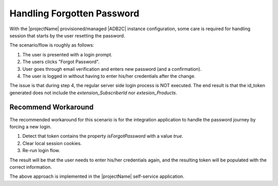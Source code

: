 .. _adb2c-forgot-password:

Handling Forgotten Password
===========================

With the |projectName| provisioned/managed |ADB2C| instance configuration, some care is required for handling session that starts by the user resetting the password.

The scenario/flow is roughly as follows:

1. The user is presented with a login prompt.
2. The users clicks "Forgot Password".
3. User goes through email verification and enters new password (and a confirmation).
4. The user is logged in without having to enter his/her credentials after the change.

The issue is that during step 4, the regular server side login process is NOT executed.
The end result is that the id_token generated does not include the `extension_SubscriberId` nor `extesion_Products`.

Recommend Workaround
---------------------
The recommended workaround for this scenario is for the integration application to handle the password journey by forcing a new login.

1. Detect that token contains the property `isForgotPassword` with a value `true`.
2. Clear local session cookies.
3. Re-run login flow.

The result will be that the user needs to enter his/her credentials again, and the resulting token will be populated with the correct information.

The above approach is implemented in the |projectName| self-service application.

.. code-block:: json
    :caption: Sample Decoded Id Token for the Forgotten Password Journey

    {
        "ver": "1.0",
        "iss": "https://experimentations4prod.b2clogin.com/b2f8feca-1a5c-4090-ab41-9013d3420118/v2.0/",
        "sub": "62a786d2-5cd2-4a26-9cb0-18b056b9562f",
        "aud": "1b162230-180c-4648-9d0f-a313bb86510c",
        "exp": 1707321390,
        "nonce": "defaultNonce",
        "iat": 1707317790,
        "auth_time": 1707317790,
        "isForgotPassword": true,
        "name": "esbbach+testuser1@infosoft.no",
        "emails": [
        "esbbach+testuser1@infosoft.no"
        ],
        "oid": "62a786d2-5cd2-4a26-9cb0-18b056b9562f",
        "tfp": "B2C_1_Signin",
        "nbf": 1707317790
    }
